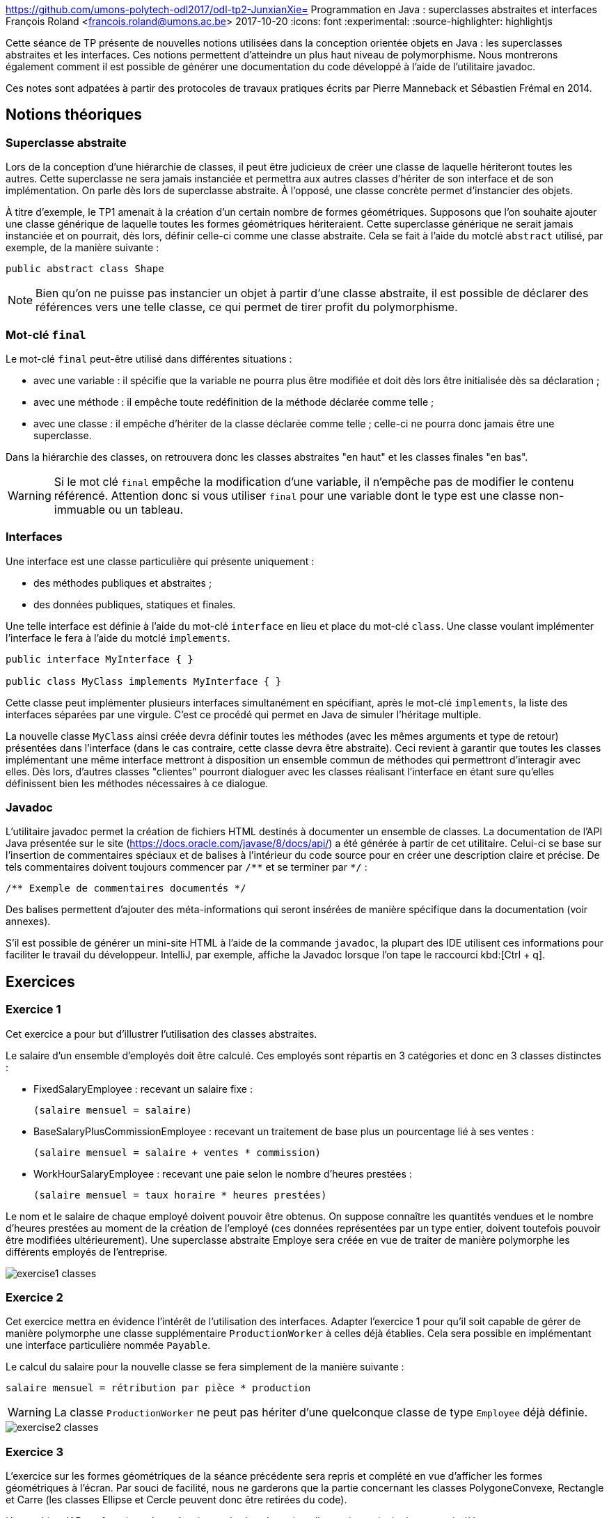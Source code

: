 https://github.com/umons-polytech-odl2017/odl-tp2-JunxianXie= Programmation en Java : superclasses abstraites et interfaces
François Roland <francois.roland@umons.ac.be>
2017-10-20
:icons: font
:experimental:
ifdef::backend-html5[]
:source-highlighter: highlightjs
endif::[]
ifdef::backend-pdf[]
:source-highlighter: coderay
:notitle:

[discrete]
= {doctitle}
endif::[]

Cette séance de TP présente de nouvelles notions utilisées dans la conception orientée objets en
Java : les superclasses abstraites et les interfaces. Ces notions permettent d'atteindre un plus haut niveau
de polymorphisme. Nous montrerons également comment il est possible de générer une documentation du
code développé à l'aide de l'utilitaire javadoc.

Ces notes sont adpatées à partir des protocoles de travaux pratiques écrits par Pierre Manneback et Sébastien Frémal en
2014.

== Notions théoriques

=== Superclasse abstraite

Lors de la conception d'une hiérarchie de classes, il peut être judicieux de créer une classe de
laquelle hériteront toutes les autres. Cette superclasse ne sera jamais instanciée et permettra aux autres
classes d'hériter de son interface et de son implémentation. On parle dès lors de superclasse abstraite. À
l'opposé, une classe concrète permet d'instancier des objets.

À titre d'exemple, le TP1 amenait à la création d'un certain nombre de formes
géométriques. Supposons que l'on souhaite ajouter une classe générique de laquelle toutes les formes
géométriques hériteraient. Cette superclasse générique ne serait jamais instanciée et on pourrait, dès lors,
définir celle-ci comme une classe abstraite. Cela se fait à l'aide du motclé `abstract` utilisé, par exemple,
de la manière suivante :

[source,java]
----
public abstract class Shape
----

NOTE: Bien qu'on ne puisse pas instancier un objet à partir d'une classe abstraite, il est
possible de déclarer des références vers une telle classe, ce qui permet de tirer profit du polymorphisme.

=== Mot-clé `final`

Le mot-clé `final` peut-être utilisé dans différentes situations :

* avec une variable : il spécifie que la variable ne pourra plus être modifiée et doit dès lors
être initialisée dès sa déclaration ;
* avec une méthode : il empêche toute redéfinition de la méthode déclarée comme telle ;
* avec une classe : il empêche d'hériter de la classe déclarée comme telle ; celle-ci ne
pourra donc jamais être une superclasse.

Dans la hiérarchie des classes, on retrouvera donc les classes abstraites "en haut" et les classes
finales "en bas".

WARNING: Si le mot clé `final` empêche la modification d'une variable, il n'empêche pas de modifier le contenu
référencé. Attention donc si vous utiliser `final` pour une variable dont le type est une classe non-immuable ou
un tableau.

=== Interfaces

Une interface est une classe particulière qui présente uniquement :

* des méthodes publiques et abstraites ;
* des données publiques, statiques et finales.

Une telle interface est définie à l'aide du mot-clé `interface` en lieu et place du mot-clé `class`.
Une classe voulant implémenter l'interface le fera à l'aide du motclé `implements`.

[source,java]
----
public interface MyInterface { }

public class MyClass implements MyInterface { }
----

Cette classe peut implémenter plusieurs interfaces simultanément en spécifiant, après le mot-clé
`implements`, la liste des interfaces séparées par une virgule. C'est ce procédé qui permet en Java de
simuler l'héritage multiple.

La nouvelle classe `MyClass` ainsi créée devra définir toutes les méthodes (avec les mêmes
arguments et type de retour) présentées dans l'interface (dans le cas contraire, cette classe devra être
abstraite). Ceci revient à garantir que toutes les classes implémentant une même interface mettront à
disposition un ensemble commun de méthodes qui permettront d'interagir avec elles. Dès lors, d'autres
classes "clientes" pourront dialoguer avec les classes réalisant l'interface en étant sure qu'elles définissent
bien les méthodes nécessaires à ce dialogue.

=== Javadoc

L'utilitaire javadoc permet la création de fichiers HTML destinés à documenter un ensemble de
classes. La documentation de l'API Java présentée sur le site (https://docs.oracle.com/javase/8/docs/api/) a été
générée à partir de cet utilitaire. Celui-ci se base sur l'insertion de commentaires spéciaux et de balises à
l'intérieur du code source pour en créer une description claire et précise. De tels commentaires doivent toujours
commencer par `+/**+` et se terminer par `+*/+` :

[source,java]
----
/** Exemple de commentaires documentés */
----

Des balises permettent d'ajouter des méta-informations qui seront insérées de manière spécifique dans la
documentation (voir annexes).

S'il est possible de générer un mini-site HTML à l'aide de la commande `javadoc`, la plupart des IDE utilisent ces
informations pour faciliter le travail du développeur. IntelliJ, par exemple, affiche la Javadoc lorsque l'on tape
le raccourci kbd:[Ctrl + q].

== Exercices

=== Exercice 1

Cet exercice a pour but d'illustrer l'utilisation des classes abstraites.

Le salaire d'un ensemble d'employés doit être calculé. Ces employés sont répartis en 3 catégories
et donc en 3 classes distinctes :

* FixedSalaryEmployee : recevant un salaire fixe :
+
----
(salaire mensuel = salaire)
----
* BaseSalaryPlusCommissionEmployee : recevant un traitement de base plus un pourcentage lié à ses ventes :
+
----
(salaire mensuel = salaire + ventes * commission)
----
* WorkHourSalaryEmployee : recevant une paie selon le nombre d'heures prestées :
+
----
(salaire mensuel = taux horaire * heures prestées)
----

Le nom et le salaire de chaque employé doivent pouvoir être obtenus. On suppose connaître les
quantités vendues et le nombre d'heures prestées au moment de la création de l'employé (ces données
représentées par un type entier, doivent toutefois pouvoir être modifiées ultérieurement).
Une superclasse abstraite Employe sera créée en vue de traiter de manière polymorphe les
différents employés de l'entreprise.

image::exercise1-classes.svg[]

=== Exercice 2

Cet exercice mettra en évidence l'intérêt de l'utilisation des interfaces.
Adapter l'exercice 1 pour qu'il soit capable de gérer de manière polymorphe une classe
supplémentaire `ProductionWorker` à celles déjà établies. Cela sera possible en implémentant une interface
particulière nommée `Payable`.

Le calcul du salaire pour la nouvelle classe se
fera simplement de la manière suivante :
----
salaire mensuel = rétribution par pièce * production
----

WARNING: La classe `ProductionWorker` ne peut pas hériter d'une quelconque classe de type `Employee` déjà définie.

image::exercise2-classes.svg[]

=== Exercice 3

L'exercice sur les formes géométriques de la séance précédente sera repris et complété en vue
d'afficher les formes géométriques à l'écran. Par souci de facilité, nous ne garderons que la partie
concernant les classes PolygoneConvexe, Rectangle et Carre (les classes Ellipse et Cercle peuvent
donc être retirées du code).

Une archive JAR est fournie et devra être importée dans le projet; elle contient principalement
trois éléments  :

* une classe `Panel` gérant l'interface graphique : elle devra être instanciée par la classe
principale de la manière suivante :
+
[source,java]
----
Drawable[] drawables = ...
Panel pannel = new Panel(drawables);
----
+
Le paramètre drawables est un tableau de type `+Drawable[]+` et contient la liste des
formes géométriques à dessiner.

* une interface `Drawable` :
+
[source,java]
----
public interface Drawable {
    Point[] getVertices();
}
----
+
L'interface permettra d'établir un langage commun entre la classe `Panel` et les
formes géométriques à dessiner.

* une classe `Point` telle qu'attendue par la méthode getListeSommets de l'interface
`Drawable`.

[NOTE]
====
* Les classes `ConvexPolygon`, `Rectangle` et `Square` réalisées au TP1 devront être
adaptées pour utiliser la classe `Point` fournie dans l'archive.
* Les coordonnées des sommets seront choisis entre 0 et 300.
====

image::exercise3-classes.svg[]

=== Exercice 4

Adapter l'exercice 1 pour qu'il fournisse une documentation complète sur les classes
développées. Cette adaptation sera réalisée à l'aide de commentaires Javadoc.

== Annexe : tags javadoc

[cols=3*, options]
|===
|Balise |Description |Type

|@author
|Ajoute une note sur l'auteur (nécessite l'utilisation de author
lors de l'appel à javadoc)
|Author:

|@param
|Donne une description d'un paramètre de méthode
|Parameters:

|@return
|Donne une information sur le type de retour
|Returns:

|@see
|Ajoute un renvoi vers une autre classe ou méthode apparentée
|See also:

|@throws ou @exception
|Spécifie les exceptions lancées par la méthode
|Throws:

|@deprecated
|Ajoute une note d'obsolescence
|Deprecated

|@link
|Ajoute un lien hypertexte vers un autre document HTML
|

|@since
|Ajoute une note de validité
|Since

|@version
|Ajoute une note de version
|Version
|===

[bibliography]
== Références

* Deitel, H. M. & Deitel, P. J. (2002), _JAVA Comment programmer – Quatrième édition_. Les éditions Reynald Goulet INC.
* Manneback, P. & Frémal, S. (2014-2015) _Travaux pratiques de Méthodologie et Langage de Programmation_. UMons.
* Manneback, P. (2005-2006) _Méthodologie et Langages de Programmation_. UMons.
* _Java Platform Standard Edition 8 Documentation_. Récupéré de https://docs.oracle.com/javase/8/docs/
